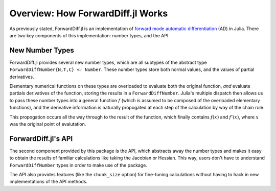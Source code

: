 Overview: How ForwardDiff.jl Works
==================================

As previously stated, ForwardDiff.jl is an implementation of `forward mode automatic differentiation`_ (AD) in Julia. There are two key components of this implementation: number types, and the API.

.. _`forward mode automatic differentiation`: https://en.wikipedia.org/wiki/Automatic_differentiation

New Number Types
----------------

ForwardDiff.jl provides several new number types, which are all subtypes of the abstract type ``ForwardDiffNumber{N,T,C} <: Number``. These number types store both normal values, and the values of partial derivatives.

Elementary numerical functions on these types are overloaded to evaluate both the original function, *and* evaluate partials derivatives of the function, storing the results in a ``ForwardDiffNumber``. Julia's multiple dispatch then allows us to pass these number types into a general function :math:`f` (which is assumed to be composed of the overloaded elementary functions), and the derivative information is naturally propogated at each step of the calculation by way of the chain rule.

This propogation occurs all the way through to the result of the function, which finally contains :math:`f(x)` and :math:`f'(x)`, where :math:`x` was the original point of evalutation.

ForwardDiff.jl's API
--------------------

The second component provided by this package is the API, which abstracts away the number types and makes it easy to obtain the results of familiar calculations like taking the Jacobian or Hessian. This way, users don't have to understand ``ForwardDiffNumber`` types in order to make use of the package.

The API also provides features (like the ``chunk_size`` option) for fine-tuning calculations without having to hack in new implementations of the API methods.
